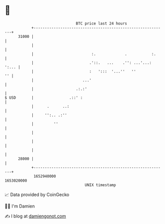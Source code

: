 * 👋

#+begin_example
                                   BTC price last 24 hours                    
               +------------------------------------------------------------+ 
         31000 |                                                            | 
               |                                                            | 
               |                          :.             .           :.     | 
               |                         .'::.   ...    .'': ...'...: ':... | 
               |                         :   ':::  '...''   ''           '' | 
               |                      ...'                                  | 
               |                   .:.:'                                    | 
   $ USD       |                .::' :                                      | 
               |      .      ..:                                            | 
               |     '':.. .:''                                             | 
               |         ''                                                 | 
               |                                                            | 
               |                                                            | 
               |                                                            | 
         28000 |                                                            | 
               +------------------------------------------------------------+ 
                1652940000                                        1653020000  
                                       UNIX timestamp                         
#+end_example
📈 Data provided by CoinGecko

🧑‍💻 I'm Damien

✍️ I blog at [[https://www.damiengonot.com][damiengonot.com]]
